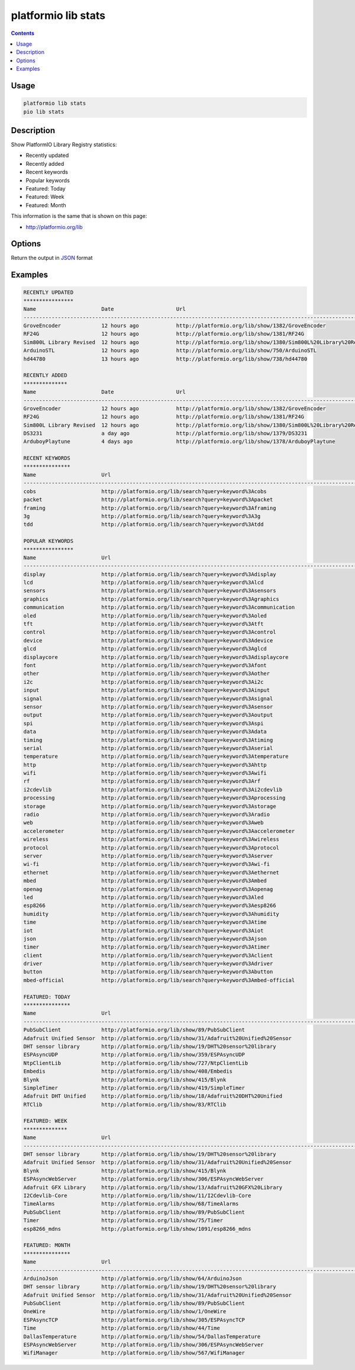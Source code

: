 ..  Copyright (c) 2014-present PlatformIO <contact@platformio.org>
    Licensed under the Apache License, Version 2.0 (the "License");
    you may not use this file except in compliance with the License.
    You may obtain a copy of the License at
       http://www.apache.org/licenses/LICENSE-2.0
    Unless required by applicable law or agreed to in writing, software
    distributed under the License is distributed on an "AS IS" BASIS,
    WITHOUT WARRANTIES OR CONDITIONS OF ANY KIND, either express or implied.
    See the License for the specific language governing permissions and
    limitations under the License.

.. _cmd_lib_stats:

platformio lib stats
====================

.. contents::

Usage
-----

.. code-block:: bash

    platformio lib stats
    pio lib stats


Description
-----------

Show PlatformIO Library Registry statistics:

* Recently updated
* Recently added
* Recent keywords
* Popular keywords
* Featured: Today
* Featured: Week
* Featured: Month

This information is the same that is shown on this page:

* http://platformio.org/lib

Options
-------

.. program:: platformio lib show

.. option::
    --json-output

Return the output in `JSON <http://en.wikipedia.org/wiki/JSON>`_ format

Examples
--------

.. code::

    RECENTLY UPDATED
    ****************
    Name                     Date                    Url
    --------------------------------------------------------------------------------------------------------------------------------------------------------------------------------------------------------------
    GroveEncoder             12 hours ago            http://platformio.org/lib/show/1382/GroveEncoder
    RF24G                    12 hours ago            http://platformio.org/lib/show/1381/RF24G
    Sim800L Library Revised  12 hours ago            http://platformio.org/lib/show/1380/Sim800L%20Library%20Revised
    ArduinoSTL               12 hours ago            http://platformio.org/lib/show/750/ArduinoSTL
    hd44780                  13 hours ago            http://platformio.org/lib/show/738/hd44780

    RECENTLY ADDED
    **************
    Name                     Date                    Url
    --------------------------------------------------------------------------------------------------------------------------------------------------------------------------------------------------------------
    GroveEncoder             12 hours ago            http://platformio.org/lib/show/1382/GroveEncoder
    RF24G                    12 hours ago            http://platformio.org/lib/show/1381/RF24G
    Sim800L Library Revised  12 hours ago            http://platformio.org/lib/show/1380/Sim800L%20Library%20Revised
    DS3231                   a day ago               http://platformio.org/lib/show/1379/DS3231
    ArduboyPlaytune          4 days ago              http://platformio.org/lib/show/1378/ArduboyPlaytune

    RECENT KEYWORDS
    ***************
    Name                     Url
    --------------------------------------------------------------------------------------------------------------------------------------------------------------------------------------------------------------
    cobs                     http://platformio.org/lib/search?query=keyword%3Acobs
    packet                   http://platformio.org/lib/search?query=keyword%3Apacket
    framing                  http://platformio.org/lib/search?query=keyword%3Aframing
    3g                       http://platformio.org/lib/search?query=keyword%3A3g
    tdd                      http://platformio.org/lib/search?query=keyword%3Atdd

    POPULAR KEYWORDS
    ****************
    Name                     Url
    --------------------------------------------------------------------------------------------------------------------------------------------------------------------------------------------------------------
    display                  http://platformio.org/lib/search?query=keyword%3Adisplay
    lcd                      http://platformio.org/lib/search?query=keyword%3Alcd
    sensors                  http://platformio.org/lib/search?query=keyword%3Asensors
    graphics                 http://platformio.org/lib/search?query=keyword%3Agraphics
    communication            http://platformio.org/lib/search?query=keyword%3Acommunication
    oled                     http://platformio.org/lib/search?query=keyword%3Aoled
    tft                      http://platformio.org/lib/search?query=keyword%3Atft
    control                  http://platformio.org/lib/search?query=keyword%3Acontrol
    device                   http://platformio.org/lib/search?query=keyword%3Adevice
    glcd                     http://platformio.org/lib/search?query=keyword%3Aglcd
    displaycore              http://platformio.org/lib/search?query=keyword%3Adisplaycore
    font                     http://platformio.org/lib/search?query=keyword%3Afont
    other                    http://platformio.org/lib/search?query=keyword%3Aother
    i2c                      http://platformio.org/lib/search?query=keyword%3Ai2c
    input                    http://platformio.org/lib/search?query=keyword%3Ainput
    signal                   http://platformio.org/lib/search?query=keyword%3Asignal
    sensor                   http://platformio.org/lib/search?query=keyword%3Asensor
    output                   http://platformio.org/lib/search?query=keyword%3Aoutput
    spi                      http://platformio.org/lib/search?query=keyword%3Aspi
    data                     http://platformio.org/lib/search?query=keyword%3Adata
    timing                   http://platformio.org/lib/search?query=keyword%3Atiming
    serial                   http://platformio.org/lib/search?query=keyword%3Aserial
    temperature              http://platformio.org/lib/search?query=keyword%3Atemperature
    http                     http://platformio.org/lib/search?query=keyword%3Ahttp
    wifi                     http://platformio.org/lib/search?query=keyword%3Awifi
    rf                       http://platformio.org/lib/search?query=keyword%3Arf
    i2cdevlib                http://platformio.org/lib/search?query=keyword%3Ai2cdevlib
    processing               http://platformio.org/lib/search?query=keyword%3Aprocessing
    storage                  http://platformio.org/lib/search?query=keyword%3Astorage
    radio                    http://platformio.org/lib/search?query=keyword%3Aradio
    web                      http://platformio.org/lib/search?query=keyword%3Aweb
    accelerometer            http://platformio.org/lib/search?query=keyword%3Aaccelerometer
    wireless                 http://platformio.org/lib/search?query=keyword%3Awireless
    protocol                 http://platformio.org/lib/search?query=keyword%3Aprotocol
    server                   http://platformio.org/lib/search?query=keyword%3Aserver
    wi-fi                    http://platformio.org/lib/search?query=keyword%3Awi-fi
    ethernet                 http://platformio.org/lib/search?query=keyword%3Aethernet
    mbed                     http://platformio.org/lib/search?query=keyword%3Ambed
    openag                   http://platformio.org/lib/search?query=keyword%3Aopenag
    led                      http://platformio.org/lib/search?query=keyword%3Aled
    esp8266                  http://platformio.org/lib/search?query=keyword%3Aesp8266
    humidity                 http://platformio.org/lib/search?query=keyword%3Ahumidity
    time                     http://platformio.org/lib/search?query=keyword%3Atime
    iot                      http://platformio.org/lib/search?query=keyword%3Aiot
    json                     http://platformio.org/lib/search?query=keyword%3Ajson
    timer                    http://platformio.org/lib/search?query=keyword%3Atimer
    client                   http://platformio.org/lib/search?query=keyword%3Aclient
    driver                   http://platformio.org/lib/search?query=keyword%3Adriver
    button                   http://platformio.org/lib/search?query=keyword%3Abutton
    mbed-official            http://platformio.org/lib/search?query=keyword%3Ambed-official

    FEATURED: TODAY
    ***************
    Name                     Url
    --------------------------------------------------------------------------------------------------------------------------------------------------------------------------------------------------------------
    PubSubClient             http://platformio.org/lib/show/89/PubSubClient
    Adafruit Unified Sensor  http://platformio.org/lib/show/31/Adafruit%20Unified%20Sensor
    DHT sensor library       http://platformio.org/lib/show/19/DHT%20sensor%20library
    ESPAsyncUDP              http://platformio.org/lib/show/359/ESPAsyncUDP
    NtpClientLib             http://platformio.org/lib/show/727/NtpClientLib
    Embedis                  http://platformio.org/lib/show/408/Embedis
    Blynk                    http://platformio.org/lib/show/415/Blynk
    SimpleTimer              http://platformio.org/lib/show/419/SimpleTimer
    Adafruit DHT Unified     http://platformio.org/lib/show/18/Adafruit%20DHT%20Unified
    RTClib                   http://platformio.org/lib/show/83/RTClib

    FEATURED: WEEK
    **************
    Name                     Url
    --------------------------------------------------------------------------------------------------------------------------------------------------------------------------------------------------------------
    DHT sensor library       http://platformio.org/lib/show/19/DHT%20sensor%20library
    Adafruit Unified Sensor  http://platformio.org/lib/show/31/Adafruit%20Unified%20Sensor
    Blynk                    http://platformio.org/lib/show/415/Blynk
    ESPAsyncWebServer        http://platformio.org/lib/show/306/ESPAsyncWebServer
    Adafruit GFX Library     http://platformio.org/lib/show/13/Adafruit%20GFX%20Library
    I2Cdevlib-Core           http://platformio.org/lib/show/11/I2Cdevlib-Core
    TimeAlarms               http://platformio.org/lib/show/68/TimeAlarms
    PubSubClient             http://platformio.org/lib/show/89/PubSubClient
    Timer                    http://platformio.org/lib/show/75/Timer
    esp8266_mdns             http://platformio.org/lib/show/1091/esp8266_mdns

    FEATURED: MONTH
    ***************
    Name                     Url
    --------------------------------------------------------------------------------------------------------------------------------------------------------------------------------------------------------------
    ArduinoJson              http://platformio.org/lib/show/64/ArduinoJson
    DHT sensor library       http://platformio.org/lib/show/19/DHT%20sensor%20library
    Adafruit Unified Sensor  http://platformio.org/lib/show/31/Adafruit%20Unified%20Sensor
    PubSubClient             http://platformio.org/lib/show/89/PubSubClient
    OneWire                  http://platformio.org/lib/show/1/OneWire
    ESPAsyncTCP              http://platformio.org/lib/show/305/ESPAsyncTCP
    Time                     http://platformio.org/lib/show/44/Time
    DallasTemperature        http://platformio.org/lib/show/54/DallasTemperature
    ESPAsyncWebServer        http://platformio.org/lib/show/306/ESPAsyncWebServer
    WifiManager              http://platformio.org/lib/show/567/WifiManager